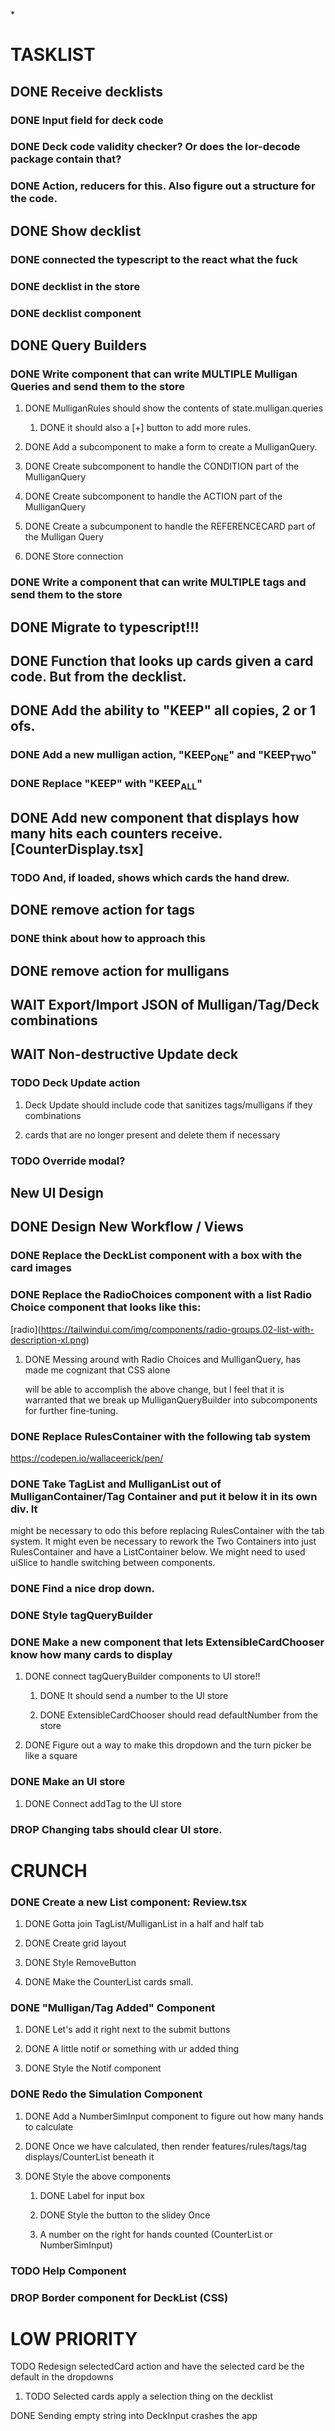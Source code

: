 *

* TASKLIST
**  DONE Receive decklists
*** DONE Input field for deck code
*** DONE Deck code validity checker? Or does the lor-decode package contain that?
*** DONE Action, reducers for this. Also figure out a structure for the code.
** DONE Show decklist
*** DONE connected the typescript to the react what the fuck
*** DONE decklist in the store
*** DONE decklist component
** DONE Query Builders
*** DONE Write component that can write MULTIPLE Mulligan Queries and send them to the store
**** DONE MulliganRules should show the contents of state.mulligan.queries
***** DONE it should also a [+] button to add more rules.
**** DONE Add a subcomponent to make a form to create a MulliganQuery.
**** DONE Create subcomponent to handle the CONDITION part of the MulliganQuery
**** DONE Create subcomponent to handle the ACTION part of the MulliganQuery
**** DONE Create a subcumponent to handle the REFERENCECARD part of the Mulligan Query
**** DONE Store connection
*** DONE Write a component that can write MULTIPLE tags and send them to the store
** DONE Migrate to typescript!!!
** DONE Function that looks up cards given a card code. But from the decklist.
** DONE Add the ability to "KEEP" all copies, 2 or 1 ofs.
*** DONE Add a new mulligan action, "KEEP_ONE" and "KEEP_TWO"
*** DONE Replace "KEEP" with "KEEP_ALL"
** DONE Add new component that displays how many hits each counters receive.[CounterDisplay.tsx]
*** TODO And, if loaded, shows which cards the hand drew.
** DONE remove action for tags
*** DONE think about how to approach this
** DONE remove action for mulligans
** WAIT Export/Import JSON of Mulligan/Tag/Deck combinations
** WAIT Non-destructive Update deck
*** TODO Deck Update action
**** Deck Update should include code that sanitizes tags/mulligans if they combinations
**** cards that are no longer present and delete them if necessary
*** TODO Override modal?
 
 
** New UI Design
** DONE Design New Workflow / Views
*** DONE Replace the DeckList component with a box with the card images 
*** DONE Replace the RadioChoices component with a list Radio Choice component that looks like this:
  [radio](https://tailwindui.com/img/components/radio-groups.02-list-with-description-xl.png)
**** DONE Messing around with Radio Choices and MulliganQuery, has made me cognizant that CSS alone
     will be able to accomplish the above change, but I feel that it is warranted that we break
     up MulliganQueryBuilder into subcomponents for further fine-tuning.
*** DONE Replace RulesContainer with the following tab system
  https://codepen.io/wallaceerick/pen/
*** DONE Take TagList and MulliganList out of MulliganContainer/Tag Container and put it below it in its own div. It
    might be necessary to odo this before replacing RulesContainer with the tab system. It might even be necessary to
    rework the Two Containers into just RulesContainer and have a ListContainer below. We might need to used
    uiSlice to handle switching between components.
*** DONE Find a nice drop down.
*** DONE Style tagQueryBuilder
*** DONE Make a new component that lets ExtensibleCardChooser know how many cards to display
**** DONE connect tagQueryBuilder components to UI store!!
***** DONE It should send a number to the UI store
***** DONE ExtensibleCardChooser should read defaultNumber from the store
**** DONE Figure out a way to make this dropdown and the turn picker be like a square
*** DONE Make an UI store
**** DONE Connect addTag to the UI store
*** DROP Changing tabs should clear UI store.


* CRUNCH 
*** DONE Create a new List component: Review.tsx
**** DONE Gotta join TagList/MulliganList in a half and half tab
**** DONE Create grid layout
**** DONE Style RemoveButton
**** DONE Make the CounterList cards small. 
*** DONE "Mulligan/Tag Added" Component
**** DONE Let's add it right next to the submit buttons
**** DONE A little notif or something with ur added thing
**** DONE Style the Notif component
*** DONE Redo the Simulation Component
**** DONE Add a NumberSimInput component to figure out how many hands to calculate
**** DONE Once we have calculated, then render features/rules/tags/tag displays/CounterList beneath it
**** DONE Style the above components
***** DONE Label for input box
***** DONE Style the button to the slidey Once
***** A number on the right for hands counted (CounterList or NumberSimInput)
*** TODO Help Component
*** DROP Border component for DeckList (CSS)

* LOW PRIORITY
**** TODO Redesign selectedCard action and have the selected card be the default in the dropdowns
***** TODO Selected cards apply a selection thing on the decklist
**** DONE Sending empty string into DeckInput crashes the app

